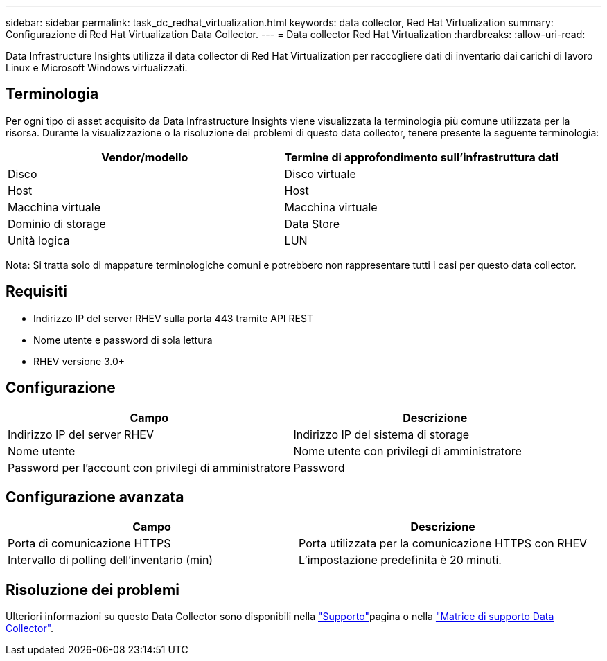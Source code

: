 ---
sidebar: sidebar 
permalink: task_dc_redhat_virtualization.html 
keywords: data collector, Red Hat Virtualization 
summary: Configurazione di Red Hat Virtualization Data Collector. 
---
= Data collector Red Hat Virtualization
:hardbreaks:
:allow-uri-read: 


[role="lead"]
Data Infrastructure Insights utilizza il data collector di Red Hat Virtualization per raccogliere dati di inventario dai carichi di lavoro Linux e Microsoft Windows virtualizzati.



== Terminologia

Per ogni tipo di asset acquisito da Data Infrastructure Insights viene visualizzata la terminologia più comune utilizzata per la risorsa. Durante la visualizzazione o la risoluzione dei problemi di questo data collector, tenere presente la seguente terminologia:

[cols="2*"]
|===
| Vendor/modello | Termine di approfondimento sull'infrastruttura dati 


| Disco | Disco virtuale 


| Host | Host 


| Macchina virtuale | Macchina virtuale 


| Dominio di storage | Data Store 


| Unità logica | LUN 
|===
Nota: Si tratta solo di mappature terminologiche comuni e potrebbero non rappresentare tutti i casi per questo data collector.



== Requisiti

* Indirizzo IP del server RHEV sulla porta 443 tramite API REST
* Nome utente e password di sola lettura
* RHEV versione 3.0+




== Configurazione

[cols="2*"]
|===
| Campo | Descrizione 


| Indirizzo IP del server RHEV | Indirizzo IP del sistema di storage 


| Nome utente | Nome utente con privilegi di amministratore 


| Password per l'account con privilegi di amministratore | Password 
|===


== Configurazione avanzata

[cols="2*"]
|===
| Campo | Descrizione 


| Porta di comunicazione HTTPS | Porta utilizzata per la comunicazione HTTPS con RHEV 


| Intervallo di polling dell'inventario (min) | L'impostazione predefinita è 20 minuti. 
|===


== Risoluzione dei problemi

Ulteriori informazioni su questo Data Collector sono disponibili nella link:concept_requesting_support.html["Supporto"]pagina o nella link:reference_data_collector_support_matrix.html["Matrice di supporto Data Collector"].
